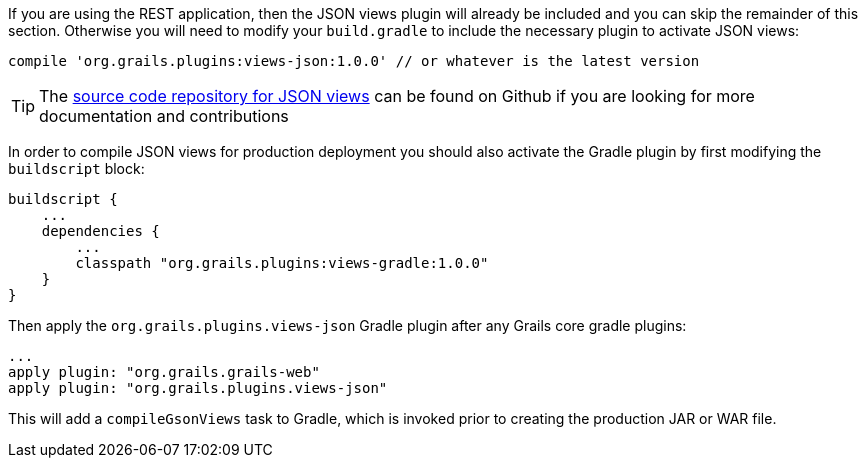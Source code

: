 If you are using the REST application, then the JSON views plugin will already be included and you can skip the remainder of this section. Otherwise you will need to modify your `build.gradle` to include the necessary plugin to activate JSON views:

[source,groovy]
----
compile 'org.grails.plugins:views-json:1.0.0' // or whatever is the latest version
----

TIP: The https://github.com/grails/grails-views[source code repository for JSON views] can be found on Github if you are looking for more documentation and contributions

In order to compile JSON views for production deployment you should also activate the Gradle plugin by first modifying the `buildscript` block:

[source,groovy]
----
buildscript {
    ...
    dependencies {
        ...
        classpath "org.grails.plugins:views-gradle:1.0.0"
    }
}
----

Then apply the `org.grails.plugins.views-json` Gradle plugin after any Grails core gradle plugins:

[source,groovy]
----
...
apply plugin: "org.grails.grails-web"
apply plugin: "org.grails.plugins.views-json"
----

This will add a `compileGsonViews` task to Gradle, which is invoked prior to creating the production JAR or WAR file.
